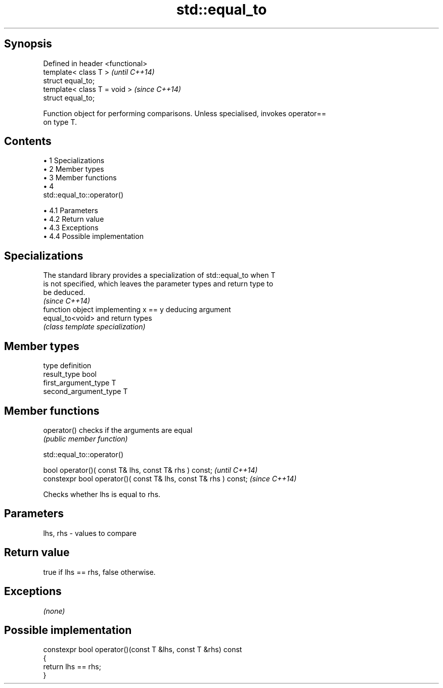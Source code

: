 .TH std::equal_to 3 "Apr 19 2014" "1.0.0" "C++ Standard Libary"
.SH Synopsis
   Defined in header <functional>
   template< class T >             \fI(until C++14)\fP
   struct equal_to;
   template< class T = void >      \fI(since C++14)\fP
   struct equal_to;

   Function object for performing comparisons. Unless specialised, invokes operator==
   on type T.

.SH Contents

     • 1 Specializations
     • 2 Member types
     • 3 Member functions
     • 4
       std::equal_to::operator()

          • 4.1 Parameters
          • 4.2 Return value
          • 4.3 Exceptions
          • 4.4 Possible implementation

.SH Specializations

   The standard library provides a specialization of std::equal_to when T
   is not specified, which leaves the parameter types and return type to
   be deduced.
                                                                          \fI(since C++14)\fP
                  function object implementing x == y deducing argument
   equal_to<void> and return types
                  \fI(class template specialization)\fP

.SH Member types

   type                 definition
   result_type          bool
   first_argument_type  T
   second_argument_type T

.SH Member functions

   operator() checks if the arguments are equal
              \fI(public member function)\fP

                                std::equal_to::operator()

   bool operator()( const T& lhs, const T& rhs ) const;            \fI(until C++14)\fP
   constexpr bool operator()( const T& lhs, const T& rhs ) const;  \fI(since C++14)\fP

   Checks whether lhs is equal to rhs.

.SH Parameters

   lhs, rhs - values to compare

.SH Return value

   true if lhs == rhs, false otherwise.

.SH Exceptions

   \fI(none)\fP

.SH Possible implementation

   constexpr bool operator()(const T &lhs, const T &rhs) const
   {
       return lhs == rhs;
   }
